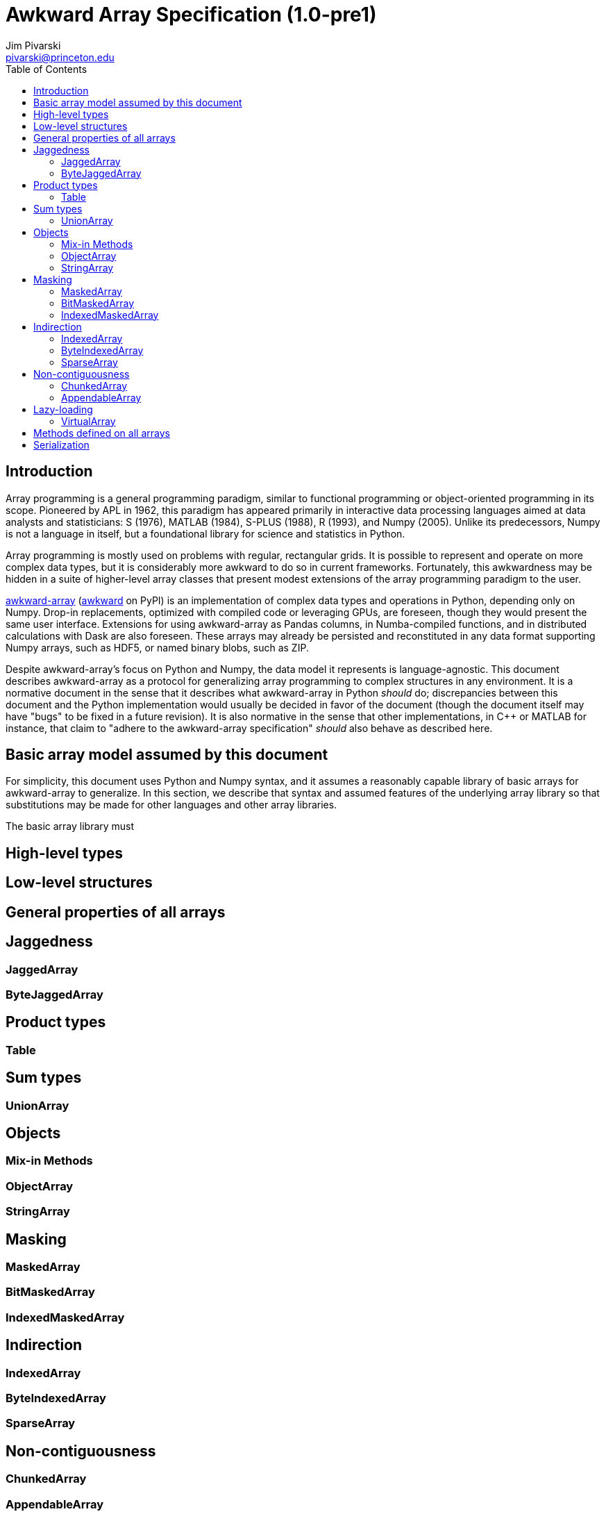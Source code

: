 = Awkward Array Specification (1.0-pre1)
:Author: Jim Pivarski
:Email: pivarski@princeton.edu
:Date: 1.0 expected early 2019
:Revision: 1.0-pre1
:toc:

== Introduction

Array programming is a general programming paradigm, similar to functional programming or object-oriented programming in its scope. Pioneered by APL in 1962, this paradigm has appeared primarily in interactive data processing languages aimed at data analysts and statisticians: S (1976), MATLAB (1984), S-PLUS (1988), R (1993), and Numpy (2005). Unlike its predecessors, Numpy is not a language in itself, but a foundational library for science and statistics in Python.

Array programming is mostly used on problems with regular, rectangular grids. It is possible to represent and operate on more complex data types, but it is considerably more awkward to do so in current frameworks. Fortunately, this awkwardness may be hidden in a suite of higher-level array classes that present modest extensions of the array programming paradigm to the user.

https://github.com/scikit-hep/awkward-array[awkward-array] (https://pypi.org/project/awkward[awkward] on PyPI) is an implementation of complex data types and operations in Python, depending only on Numpy. Drop-in replacements, optimized with compiled code or leveraging GPUs, are foreseen, though they would present the same user interface. Extensions for using awkward-array as Pandas columns, in Numba-compiled functions, and in distributed calculations with Dask are also foreseen. These arrays may already be persisted and reconstituted in any data format supporting Numpy arrays, such as HDF5, or named binary blobs, such as ZIP.

Despite awkward-array's focus on Python and Numpy, the data model it represents is language-agnostic. This document describes awkward-array as a protocol for generalizing array programming to complex structures in any environment. It is a normative document in the sense that it describes what awkward-array in Python _should_ do; discrepancies between this document and the Python implementation would usually be decided in favor of the document (though the document itself may have "bugs" to be fixed in a future revision). It is also normative in the sense that other implementations, in C++ or MATLAB for instance, that claim to "adhere to the awkward-array specification" _should_ also behave as described here.

== Basic array model assumed by this document

For simplicity, this document uses Python and Numpy syntax, and it assumes a reasonably capable library of basic arrays for awkward-array to generalize. In this section, we describe that syntax and assumed features of the underlying array library so that substitutions may be made for other languages and other array libraries. 

The basic array library must





== High-level types


== Low-level structures


== General properties of all arrays


== Jaggedness


=== JaggedArray


=== ByteJaggedArray


== Product types


=== Table


== Sum types


=== UnionArray


== Objects


=== Mix-in Methods


=== ObjectArray


=== StringArray


== Masking


=== MaskedArray


=== BitMaskedArray


=== IndexedMaskedArray


== Indirection


=== IndexedArray


=== ByteIndexedArray


=== SparseArray


== Non-contiguousness


=== ChunkedArray


=== AppendableArray


== Lazy-loading


=== VirtualArray


== Methods defined on all arrays


== Serialization
